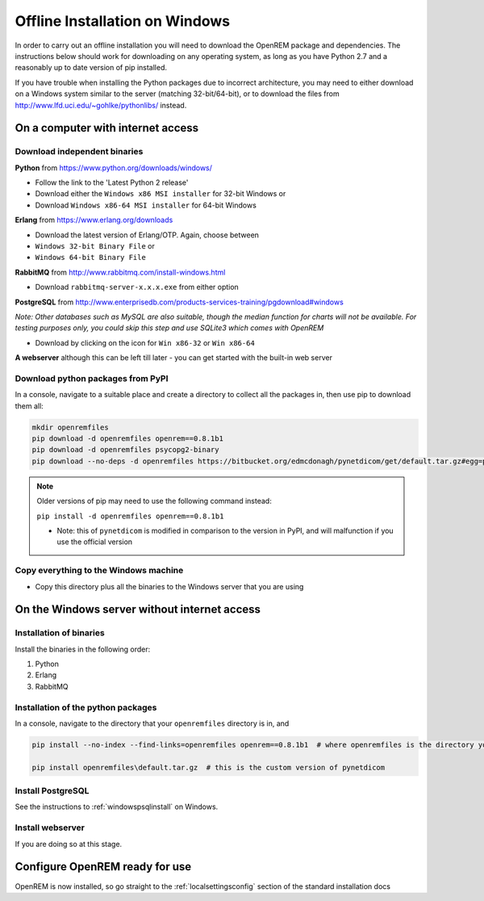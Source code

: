*******************************
Offline Installation on Windows
*******************************

In order to carry out an offline installation you will need to download the OpenREM package and dependencies.
The instructions below should work for downloading on any operating system, as long as you have Python 2.7 and a
reasonably up to date version of pip installed.

If you have trouble when installing the Python packages due to incorrect architecture, you may need to either download
on a Windows system similar to the server (matching 32-bit/64-bit), or to download the files from
http://www.lfd.uci.edu/~gohlke/pythonlibs/ instead.

On a computer with internet access
==================================

Download independent binaries
-----------------------------

**Python** from https://www.python.org/downloads/windows/

* Follow the link to the 'Latest Python 2 release'
* Download either the ``Windows x86 MSI installer`` for 32-bit Windows or
* Download ``Windows x86-64 MSI installer`` for 64-bit Windows

**Erlang** from https://www.erlang.org/downloads

* Download the latest version of Erlang/OTP. Again, choose between
* ``Windows 32-bit Binary File`` or
* ``Windows 64-bit Binary File``

**RabbitMQ** from http://www.rabbitmq.com/install-windows.html

* Download ``rabbitmq-server-x.x.x.exe`` from either option

**PostgreSQL** from http://www.enterprisedb.com/products-services-training/pgdownload#windows

*Note: Other databases such as MySQL are also suitable, though the median function for charts will not be available. For
testing purposes only, you could skip this step and use SQLite3 which comes with OpenREM*

* Download by clicking on the icon for ``Win x86-32`` or ``Win x86-64``

**A webserver** although this can be left till later - you can get started with the built-in web
server

Download python packages from PyPI
----------------------------------

In a console, navigate to a suitable place and create a directory to collect all the packages in, then use pip to
download them all:

.. sourcecode:: console

    mkdir openremfiles
    pip download -d openremfiles openrem==0.8.1b1
    pip download -d openremfiles psycopg2-binary
    pip download --no-deps -d openremfiles https://bitbucket.org/edmcdonagh/pynetdicom/get/default.tar.gz#egg=pynetdicom-0.8.2b2

.. note::

    Older versions of pip may need to use the following command instead:

    ``pip install -d openremfiles openrem==0.8.1b1``

    * Note: this  of ``pynetdicom`` is modified in comparison to the version in PyPI, and will malfunction if you use
      the official version

Copy everything to the Windows machine
--------------------------------------

* Copy this directory plus all the binaries to the Windows server that you are using


On the Windows server without internet access
=============================================

Installation of binaries
------------------------

Install the binaries in the following order:

1. Python
2. Erlang
3. RabbitMQ

Installation of the python packages
-----------------------------------

In a console, navigate to the directory that your ``openremfiles`` directory is in, and

.. sourcecode:: python

    pip install --no-index --find-links=openremfiles openrem==0.8.1b1  # where openremfiles is the directory you created

    pip install openremfiles\default.tar.gz  # this is the custom version of pynetdicom

Install PostgreSQL
------------------

See the instructions to :ref:`windowspsqlinstall` on Windows.

Install webserver
-----------------

If you are doing so at this stage.

Configure OpenREM ready for use
===============================

OpenREM is now installed, so go straight to the :ref:`localsettingsconfig` section of the standard installation docs